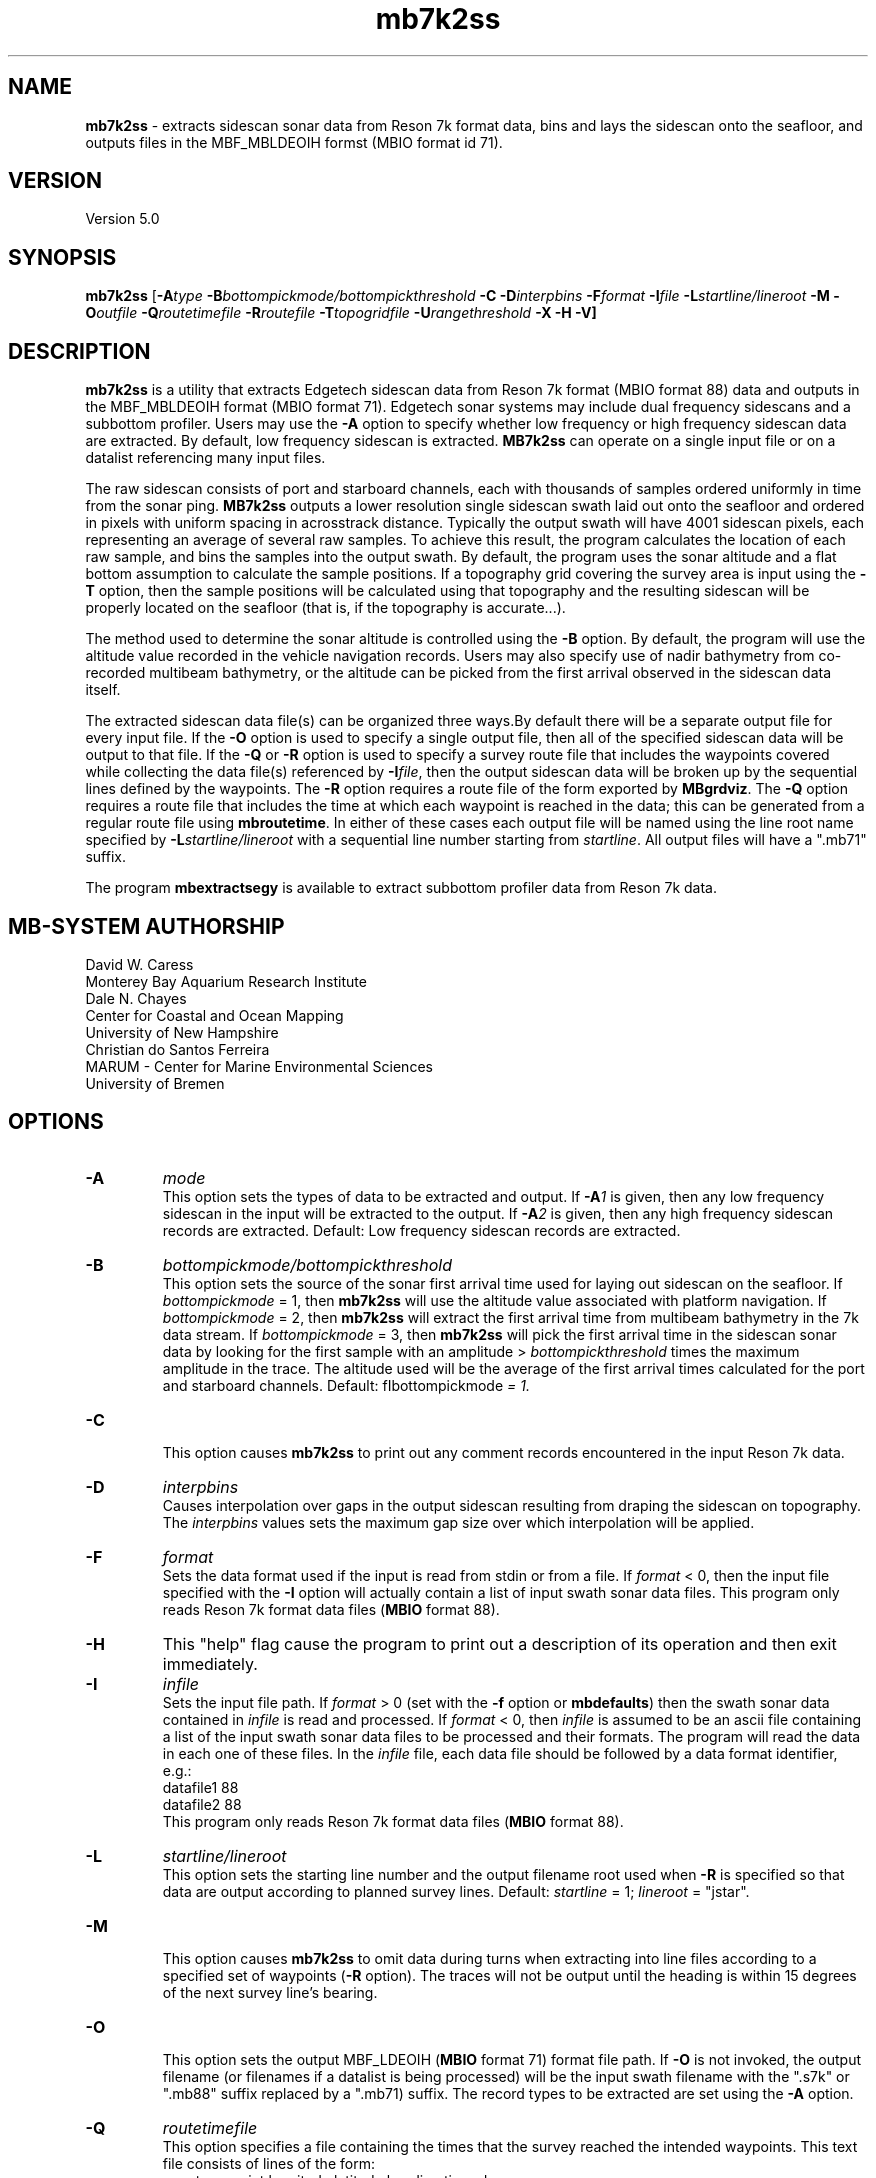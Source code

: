.TH mb7k2ss 1 "3 June 2013" "MB-System 5.0" "MB-System 5.0"
.SH NAME
\fBmb7k2ss\fP \- extracts sidescan sonar
data from Reson 7k format data, bins and lays the sidescan
onto the seafloor, and outputs files in the MBF_MBLDEOIH
formst (MBIO format id 71).

.SH VERSION
Version 5.0

.SH SYNOPSIS
\fBmb7k2ss\fP [\fB\-A\fItype\fP
\fB\-B\fP\fIbottompickmode/bottompickthreshold\fP \fB\-C\fP \fB\-D\fP\fIinterpbins\fP
\fB\-F\fP\fIformat\fP \fB\-I\fP\fIfile\fP \fB\-L\fP\fIstartline/lineroot\fP
\fB\-M \-O\fP\fIoutfile\fP \fB\-Q\fP\fIroutetimefile\fP \fB\-R\fP\fIroutefile\fP
\fB\-T\fP\fItopogridfile\fP \fB\-U\fP\fIrangethreshold\fP \fB\-X \-H \-V\fP]

.SH DESCRIPTION
\fBmb7k2ss\fP is a utility that extracts Edgetech sidescan data from
Reson 7k format (MBIO format 88) data and outputs in the MBF_MBLDEOIH
format (MBIO format 71). Edgetech sonar systems may include dual
frequency sidescans and a subbottom profiler. Users may use the \fB\-A\fP
option to specify whether low frequency or high frequency sidescan data
are extracted. By default, low frequency sidescan is extracted.
\fBMB7k2ss\fP can operate on a single input file or on a datalist
referencing many input files.

The raw sidescan consists of port and starboard channels, each with
thousands of samples ordered uniformly in time from the sonar ping.
\fBMB7k2ss\fP outputs a lower resolution single sidescan swath laid
out onto the seafloor and ordered in pixels with uniform spacing in
acrosstrack distance. Typically the output swath will have 4001
sidescan pixels, each representing an average of several raw samples.
To achieve this result, the program calculates the location
of each raw sample, and bins the samples into the output swath.
By default, the program uses the sonar altitude and a flat bottom
assumption to calculate the sample positions. If a topography grid
covering the survey area is input using the \fB\-T\fP option, then
the sample positions will be calculated using that topography and
the resulting sidescan will be properly located on the seafloor
(that is, if the topography is accurate...).

The method used to determine the sonar altitude is controlled using the
\fB\-B\fP option. By default, the program will use the altitude value
recorded in the vehicle navigation records. Users may also specify use
of nadir bathymetry from co-recorded multibeam bathymetry, or the
altitude can be picked from the first arrival observed in the sidescan
data itself.

The extracted sidescan data file(s) can be organized three ways.By
default there will be a separate output file for every input file.
If the \fB\-O\fP option is used to specify a single output file, then
all of the specified sidescan data will be output to that file. If
the \fB\-Q\fP or \fB\-R\fP option is used to specify a survey route file
that includes the waypoints covered while collecting the data file(s)
referenced by \fB\-I\fP\fIfile\fP, then the output sidescan data will
be broken up by the sequential lines defined by the waypoints. The
\fB\-R\fP option requires a route file of the form exported by \fBMBgrdviz\fP.
The \fB\-Q\fP option requires a route file that includes the time
at which each waypoint is reached in the data; this can be generated
from a regular route file using \fBmbroutetime\fP. In either of these
cases each output file will be named using the  line root name
specified by \fB\-L\fP\fIstartline/lineroot\fP with a sequential line
number starting from \fIstartline\fP. All output files will have a
".mb71" suffix.

The program \fBmbextractsegy\fP is available to extract subbottom profiler
data from Reson 7k data.

.SH MB-SYSTEM AUTHORSHIP
David W. Caress
.br
  Monterey Bay Aquarium Research Institute
.br
Dale N. Chayes
.br
  Center for Coastal and Ocean Mapping
.br
  University of New Hampshire
.br
Christian do Santos Ferreira
.br
  MARUM - Center for Marine Environmental Sciences
.br
  University of Bremen

.SH OPTIONS
.TP
.B \-A
\fImode\fP
.br
This option sets the types of data to be extracted and output.
If \fB\-A\fP\fI1\fP is given, then any low frequency sidescan
in the input will be extracted to the output. If \fB\-A\fP\fI2\fP
is given, then any high frequency sidescan records are extracted.
Default: Low frequency sidescan records are extracted.
.TP
.B \-B
\fIbottompickmode/bottompickthreshold\fP
.br
This option sets the source of the sonar first arrival time used for
laying out sidescan on the seafloor. If \fIbottompickmode\fP = 1,
then \fBmb7k2ss\fP will use the altitude value associated with
platform navigation. If \fIbottompickmode\fP = 2, then \fBmb7k2ss\fP
will extract the first arrival time from multibeam bathymetry in the
7k data stream. If \fIbottompickmode\fP = 3, then \fBmb7k2ss\fP
will pick the first arrival time in the sidescan sonar data by looking
for the first sample with an amplitude > \fIbottompickthreshold\fP times the
maximum amplitude in the trace. The altitude used will be the average of
the first arrival times calculated for the port and starboard channels.
Default: fIbottompickmode\fP = 1.
.TP
.B \-C
.br
This option causes  \fBmb7k2ss\fP to print out any comment records
encountered in the input Reson 7k data.
.TP
.B \-D
\fIinterpbins\fP
.br
Causes interpolation over gaps in the output sidescan resulting from draping
the sidescan on topography. The \fIinterpbins\fP values sets the maximum
gap size over which interpolation will be applied.
.TP
.B \-F
\fIformat\fP
.br
Sets the data format used if the input is read from stdin
or from a file. If \fIformat\fP < 0, then the input file specified
with the \fB\-I\fP option will actually contain a list of input swath sonar
data files. This program only reads Reson 7k format data files (\fBMBIO\fP
format 88).
.TP
.B \-H
This "help" flag cause the program to print out a description
of its operation and then exit immediately.
.TP
.B \-I
\fIinfile\fP
.br
Sets the input file path. If \fIformat\fP > 0 (set with the
\fB\-f\fP option or \fBmbdefaults\fP) then the swath sonar data contained in \fIinfile\fP
is read and processed. If \fIformat\fP < 0, then \fIinfile\fP
is assumed to be an ascii file containing a list of the input swath sonar
data files to be processed and their formats.  The program will read
the data in each one of these files.
In the \fIinfile\fP file, each
data file should be followed by a data format identifier, e.g.:
 	datafile1 88
 	datafile2 88
.br
This program only reads Reson 7k format data files (\fBMBIO\fP
format 88).
.TP
.B \-L
\fIstartline/lineroot\fP
.br
This option sets the starting line number and the output filename root
used when \fB\-R\fP is specified so that data are output according
to planned survey lines. Default: \fIstartline\fP = 1; \fIlineroot\fP = "jstar".
.TP
.B \-M
.br
This option causes \fBmb7k2ss\fP to omit data during turns when
extracting into line files according to a specified set of waypoints
(\fB\-R\fP option). The traces will not be output until the heading is
within 15 degrees of the next survey line's bearing.
.TP
.B \-O
.br
This option sets the output MBF_LDEOIH (\fBMBIO\fP format 71) format file path.
If \fB\-O\fP is not invoked, the output filename (or filenames if a datalist
is being processed) will be the input swath filename with the ".s7k" or ".mb88"
suffix replaced by a ".mb71) suffix. The record types to be extracted are set
using the \fB\-A\fP option.
.TP
.B \-Q
\fIroutetimefile\fP
.br
This option specifies a file containing the times that the survey reached
the intended waypoints. This text file consists of lines of the form:
 	count waypoint longitude latitude heading time_d
.br
where count is just an integer counter starting at 0, waypoint is the waypoint
number starting at 0, longitude and latitude are the waypoint position in
decimal degrees, heading is the heading in decimal degrees, and time_d is
the unix or epoch time (time since 00:00:00 January 1, 1970) in decimal
seconds that the survey reached this waypoint. This file can be generated from
an \fBmbgrdviz\fP route file and survey data using the program \fBmbroutetime\fP.
If \fIroutetimefile\fP is specified, \fBmb7k2ss\fP
will output data in files corresponding to the planned survey lines.
The output file names will be based on \fIlineroot\fP and will include
the line number starting with \fIstarline\fP, both of which are specified
using the \fB\-L\fP options.  If none of \fB\-O\fP, \fB\-Q\fP, or \fB\-R\fP are
invoked, the output filename (or files if a datalist is being processed) will
be the input swath filename with an ".mb71" suffix appended.
.TP
.B \-R
\fIroutefile\fP
.br
This option specifies an \fBmbgrdviz\fP route file containing the intended
waypoints of the survey. If \fIroutefile\fP is specified, \fBmb7k2ss\fP
will output sidescan data in files corresponding to the planned survey lines.
The output file names will be based on \fIlineroot\fP and will include
the line number starting with \fIstarline\fP, both of which are specified
using the \fB\-L\fP options.  If none of \fB\-O\fP, \fB\-Q\fP, or \fB\-R\fP are
invoked, the output filename (or files if a datalist is being processed) will
be the input swath filename with an ".mb71" suffix appended.
.TP
.B \-T
\fItopogridfile\fP
.br
This option specifies a GMT grid file containing a topography model of the
survey area. When available, \fBmb7k2ss\fP, uses the topography to calculate
the position of each raw sidescan sample on the seafloor prior to binning
the sample into the swath data. This method is considerable improvement over the
flat bottom assumption used when topography is unavailable. The grid file
must contain topography (positive up) rather than bathymetry (positive down).
.TP
.B \-U
\fIrangethreshold\fP
.br
If the \fB\-R\fP option is specified, \fBmb7k2ss\fP breaks up the
output into files corresponding to survey lines specified in a route file.
This option sets the threshold distance in meters used to determine when
a waypoint along the route has been reached; the program considers the
next waypoint reached when the range to the waypoint becomes smaller
than \fIrangethreshold\fP and then ceases to decrease.
Default: \fIrangethreshold\fP = 50 m.
.TP
.B \-V
This option increases the verbosity of \fBmb7k2ss\fP, causing it
to print out messages regarding its progress to stdout.
.TP
.B \-W
\fIswathwidth\fP
This option sets the output sidescan swath width in meters. By default
\fBmb7k2ss\fP calculates the swath width to use all of the samples available
in the original data.
.TP
.B \-X
This option switches port and starboard sidescan channels.

.SH EXAMPLES
Suppose that we have collected two Reson 7k datafiles incorporating
multibeam sonar data, sidescan data, and subbottom profiler data, and
that the filenames are:
        20070809_173212.s7k
        20070809_175133.s7k
After running \fBmb7kpreprocess\fP on these files to fix issues and
prepare the data for processing, we will have two additional files named:
        20070809_173212.mb88
        20070809_175133.mb88
After editing the bathymetry in the ".mb88" files with \fBmbedit\fP,
and running \fBmbprocess\fP to apply the edits, we will have two processed
files that are, among other uses, suitable for sidescan extraction:
        20070809_173212p.mb88
        20070809_175133p.mb88
If we have two datalist files, one called datalist.mb-1 referencing the ".mb88"
files with the following contents:
        20070809_173212p.mb88 88
        20070809_175133p.mb88 88
and another called datalistp.mb-1 referencing the first datalist with a
$PROCESSED tag:
        $PROCESSED
        datalist.mb-1 \-1
then we can extract the Edgetech sidescan from the processed files using:
        mb7k2ss \-v \-A1 \-B2 \-I datalistp.mb-1 \\
        	-M \-X \-R MAUV_Axial_1v4.rte \-L1/Axial07SS \\
        	-T AxialCalderaMBARIAllTopo.grd
Here the \fB\-R\fP option specifies an \fBMBgrdviz\fP route file that was
followed in collecting the data. By using this option, the output sidescan
files will be broken into lines defined by the route waypoints, and the
output filenames will be sequentially numbered. The \fB\-T\fP option specifies a
topography grid that is used by \fBmb7k2ss\fP to lay out the sidescan on
the seafloor. The output appears as follows:
        Program mb7k2ss
 	Version $Id$
 	MB-system Version 5.1.1beta5

 	Data records to extract:
 	     Low Sidescan
 	     Sidescan port and starboard exchanged

 	Imported 45 waypoints from route file: MAUV_Axial_1v4.rte
 	Grid read:
 	  Dimensions: 2072 3558
 	  Geographic Coordinate System Name: Geographic WGS84
 	  Geographic Coordinate System ID:   4326
 	  Longitude:  229.926767 230.060367  0.000065
 	  Latitude:   45.866667 46.026700  0.000045
 	  Internal Grid Projection Mode:         0
 	  Internal Grid Projection ID:           epsg4326
 	Data Read:
 	  grid_projection_mode:     0
 	  grid_projection_id:       epsg4326
 	  nodatavalue:              \-10000000.000000
 	  nx:                       2072
 	  ny:                       3558
 	  min:                      \-2302.588135
 	  max:                      \-1382.877319
 	  xmin:                     229.926767
 	  xmax:                     230.060367
 	  ymin:                     45.866667
 	  ymax:                     46.026700
 	  dx:                       0.000065
 	  dy:                       0.000045
 	  data:                     71467008

 	Data records read from: 20070809_173212p.mb88
 	     Survey:        2330
 	     File Header:   2
 	     Bluefin CTD:   1152
 	     Bluefin Nav:   942
 	     Subbottom:     0
 	     Low Sidescan:  2328
 	     High Sidescan: 0

 	Generating inf file for Axial07SS_0001_sslo.mb71
 	Generating fnv file for Axial07SS_0001_sslo.mb71

 	Data records written to: Axial07SS_0001_sslo.mb71
 	     Low Sidescan:  2759
 	     High Sidescan: 0

 	Generating inf file for Axial07SS_0002_sslo.mb71
 	Generating fnv file for Axial07SS_0002_sslo.mb71

 	Data records written to: Axial07SS_0002_sslo.mb71
 	     Low Sidescan:  369
 	     High Sidescan: 0

 	Data records read from: 20070809_175133p.mb88
 	     Survey:        2367
 	     File Header:   2
 	     Bluefin CTD:   1158
 	     Bluefin Nav:   942
 	     Subbottom:     0
 	     Low Sidescan:  2367
 	     High Sidescan: 0

 	Generating inf file for Axial07SS_0003_sslo.mb71
 	Generating fnv file for Axial07SS_0003_sslo.mb71

 	Total data records read:
 	     Survey:        4697
 	     File Header:   4
 	     Bluefin CTD:   2310
 	     Bluefin Nav:   1884
 	     Subbottom:     0
 	     Low Sidescan:  4695
 	     High Sidescan: 0
 	 Total data records written:
 	      Low Sidescan:  4160
 	      High Sidescan: 0

.SH SEE ALSO
\fBmbsystem\fP(1), \fBmbformat\fP(1), \fBmbinfo\fP(1), \fBmb7kpreprocess\fP(1),
\fBmb7k2jstar\fP(1), \fBmbextractsegy\fP(1), \fBmbbackangle\fP(1), \fBmbprocess\fP(1)

.SH BUGS
No doubt.
